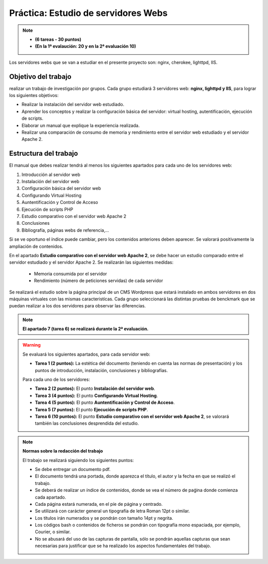 Práctica: Estudio de servidores Webs
====================================

.. note::

	* **(6 tareas - 30 puntos)**
	* **(En la 1ª evalaución: 20 y en la 2ª evaluación 10)**




Los servidores webs que se van a estudiar en el presente proyecto son: nginx, cherokee, lighttpd, IIS.

Objetivo del trabajo
--------------------

realizar un trabajo de investigación por grupos. Cada grupo estudiará 3 servidores web: **nginx, lighttpd y IIS**, para lograr los siguientes objetivos:

* Realizar la instalación del servidor web estudiado.
* Aprender los conceptos y realizar la configuración básica del servidor: virtual hosting, autentifícación, ejecución de scripts.
* Elaborar un manual que explique la experiencia realizada.
* Realizar una comparación de consumo de memoria y rendimiento entre el servidor web estudiado y el servidor Apache 2.

Estructura del trabajo
----------------------

El manual que debes realizar tendrá al menos los siguientes apartados para cada uno de los servidores web:

1. Introducción al servidor web
2. Instalación del servidor web
3. Configuración básica del servidor web
4. Configurando Virtual Hosting
5. Auntentificación y Control de Acceso
6. Ejecución de scripts PHP 
7. Estudio comparativo con el servidor web Apache 2
8. Conclusiones
9. Bibliografía, páginas webs de referencia,...

Si se ve oportuno el índice puede cambiar, pero los contenidos anteriores deben aparecer. Se valorará positivamente la ampliación de contenidos.

En el apartado **Estudio comparativo con el servidor web Apache 2**, se debe hacer un estudio comparado entre el servidor estudiado y el servidor Apache 2. Se realizarán las siguientes medidas:

	* Memoria consumida por el servidor
	* Rendimiento (número de peticiones servidas) de cada servidor

Se realizará el estudio sobre la página principal de un CMS Wordpress que estará instalado en ambos servidores en dos máquinas virtuales con las mismas caracteristícas. Cada grupo seleccionará las distintas pruebas de benckmark que se puedan realizar a los dos servidores para observar las diferencias.

.. note::

	**El apartado 7 (tarea 6) se realizará durante la 2ª evaluación.**

.. warning::

	Se evaluará los siguientes apartados, para cada servidor web:

	* **Tarea 1 (2 puntos):** La estética del documento (teniendo en cuenta las normas de presentación) y los puntos de introducción, instalación, conclusiones y bibliografías.

	Para cada uno de los servidores:

	* **Tarea 2 (2 puntos):** El punto **Instalación del servidor web**.
	* **Tarea 3 (4 puntos):** El punto **Configurando Virtual Hosting**.
	* **Tarea 4 (5 puntos):** El punto **Auntentificación y Control de Acceso**.
	* **Tarea 5 (7 puntos):** El punto **Ejecución de scripts PHP**.
	* **Tarea 6 (10 puntos):** El punto **Estudio comparativo con el servidor web Apache 2**, se valorará también las conclusiones desprendida del estudio.


.. note::

	**Normas sobre la redacción del trabajo**	

	El trabajo se realizará siguiendo los siguientes puntos:	

	* Se debe entregar un documento pdf.
	* El documento tendrá una portada, donde aparezca el título, el autor y la fecha en que se realizó el trabajo.
	* Se deberá de realizar un índice de contenidos, donde se vea el número de paǵina donde comienza cada apartado.
	* Cada página estará numerada, en el píe de página y centrado.
	* Se utilizará con carácter general un tipografía de letra Roman 12pt o similar.
	* Los títulos irán numerados y se pondrán con tamaño 14pt y negrita.
	* Los códigos bash o contenidos de ficheros se pondrán con tipografía mono espaciada, por ejemplo, Courier, o similar.
	* No se abusará del uso de las capturas de pantalla, sólo se pondrán aquellas capturas que sean necesarias para justificar que se ha realizado los aspectos fundamentales del trabajo.
